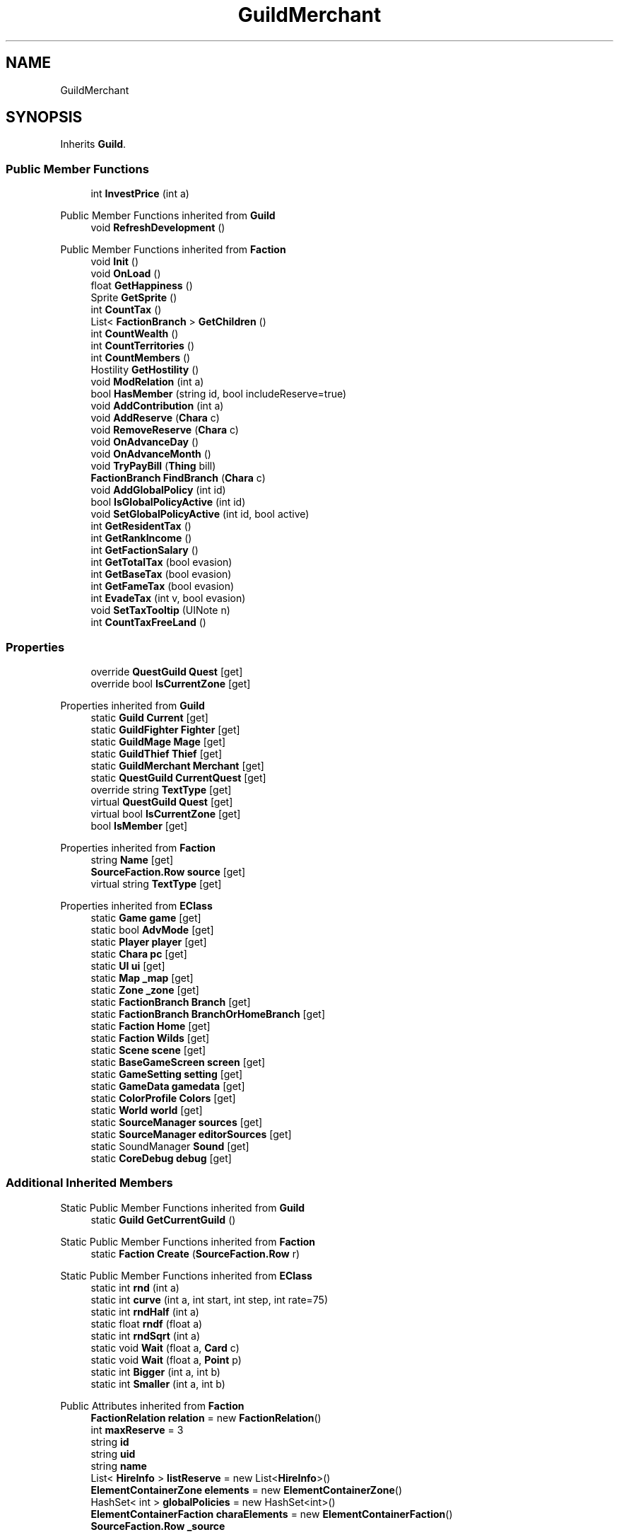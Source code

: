.TH "GuildMerchant" 3 "Elin Modding Docs Doc" \" -*- nroff -*-
.ad l
.nh
.SH NAME
GuildMerchant
.SH SYNOPSIS
.br
.PP
.PP
Inherits \fBGuild\fP\&.
.SS "Public Member Functions"

.in +1c
.ti -1c
.RI "int \fBInvestPrice\fP (int a)"
.br
.in -1c

Public Member Functions inherited from \fBGuild\fP
.in +1c
.ti -1c
.RI "void \fBRefreshDevelopment\fP ()"
.br
.in -1c

Public Member Functions inherited from \fBFaction\fP
.in +1c
.ti -1c
.RI "void \fBInit\fP ()"
.br
.ti -1c
.RI "void \fBOnLoad\fP ()"
.br
.ti -1c
.RI "float \fBGetHappiness\fP ()"
.br
.ti -1c
.RI "Sprite \fBGetSprite\fP ()"
.br
.ti -1c
.RI "int \fBCountTax\fP ()"
.br
.ti -1c
.RI "List< \fBFactionBranch\fP > \fBGetChildren\fP ()"
.br
.ti -1c
.RI "int \fBCountWealth\fP ()"
.br
.ti -1c
.RI "int \fBCountTerritories\fP ()"
.br
.ti -1c
.RI "int \fBCountMembers\fP ()"
.br
.ti -1c
.RI "Hostility \fBGetHostility\fP ()"
.br
.ti -1c
.RI "void \fBModRelation\fP (int a)"
.br
.ti -1c
.RI "bool \fBHasMember\fP (string id, bool includeReserve=true)"
.br
.ti -1c
.RI "void \fBAddContribution\fP (int a)"
.br
.ti -1c
.RI "void \fBAddReserve\fP (\fBChara\fP c)"
.br
.ti -1c
.RI "void \fBRemoveReserve\fP (\fBChara\fP c)"
.br
.ti -1c
.RI "void \fBOnAdvanceDay\fP ()"
.br
.ti -1c
.RI "void \fBOnAdvanceMonth\fP ()"
.br
.ti -1c
.RI "void \fBTryPayBill\fP (\fBThing\fP bill)"
.br
.ti -1c
.RI "\fBFactionBranch\fP \fBFindBranch\fP (\fBChara\fP c)"
.br
.ti -1c
.RI "void \fBAddGlobalPolicy\fP (int id)"
.br
.ti -1c
.RI "bool \fBIsGlobalPolicyActive\fP (int id)"
.br
.ti -1c
.RI "void \fBSetGlobalPolicyActive\fP (int id, bool active)"
.br
.ti -1c
.RI "int \fBGetResidentTax\fP ()"
.br
.ti -1c
.RI "int \fBGetRankIncome\fP ()"
.br
.ti -1c
.RI "int \fBGetFactionSalary\fP ()"
.br
.ti -1c
.RI "int \fBGetTotalTax\fP (bool evasion)"
.br
.ti -1c
.RI "int \fBGetBaseTax\fP (bool evasion)"
.br
.ti -1c
.RI "int \fBGetFameTax\fP (bool evasion)"
.br
.ti -1c
.RI "int \fBEvadeTax\fP (int v, bool evasion)"
.br
.ti -1c
.RI "void \fBSetTaxTooltip\fP (UINote n)"
.br
.ti -1c
.RI "int \fBCountTaxFreeLand\fP ()"
.br
.in -1c
.SS "Properties"

.in +1c
.ti -1c
.RI "override \fBQuestGuild\fP \fBQuest\fP\fR [get]\fP"
.br
.ti -1c
.RI "override bool \fBIsCurrentZone\fP\fR [get]\fP"
.br
.in -1c

Properties inherited from \fBGuild\fP
.in +1c
.ti -1c
.RI "static \fBGuild\fP \fBCurrent\fP\fR [get]\fP"
.br
.ti -1c
.RI "static \fBGuildFighter\fP \fBFighter\fP\fR [get]\fP"
.br
.ti -1c
.RI "static \fBGuildMage\fP \fBMage\fP\fR [get]\fP"
.br
.ti -1c
.RI "static \fBGuildThief\fP \fBThief\fP\fR [get]\fP"
.br
.ti -1c
.RI "static \fBGuildMerchant\fP \fBMerchant\fP\fR [get]\fP"
.br
.ti -1c
.RI "static \fBQuestGuild\fP \fBCurrentQuest\fP\fR [get]\fP"
.br
.ti -1c
.RI "override string \fBTextType\fP\fR [get]\fP"
.br
.ti -1c
.RI "virtual \fBQuestGuild\fP \fBQuest\fP\fR [get]\fP"
.br
.ti -1c
.RI "virtual bool \fBIsCurrentZone\fP\fR [get]\fP"
.br
.ti -1c
.RI "bool \fBIsMember\fP\fR [get]\fP"
.br
.in -1c

Properties inherited from \fBFaction\fP
.in +1c
.ti -1c
.RI "string \fBName\fP\fR [get]\fP"
.br
.ti -1c
.RI "\fBSourceFaction\&.Row\fP \fBsource\fP\fR [get]\fP"
.br
.ti -1c
.RI "virtual string \fBTextType\fP\fR [get]\fP"
.br
.in -1c

Properties inherited from \fBEClass\fP
.in +1c
.ti -1c
.RI "static \fBGame\fP \fBgame\fP\fR [get]\fP"
.br
.ti -1c
.RI "static bool \fBAdvMode\fP\fR [get]\fP"
.br
.ti -1c
.RI "static \fBPlayer\fP \fBplayer\fP\fR [get]\fP"
.br
.ti -1c
.RI "static \fBChara\fP \fBpc\fP\fR [get]\fP"
.br
.ti -1c
.RI "static \fBUI\fP \fBui\fP\fR [get]\fP"
.br
.ti -1c
.RI "static \fBMap\fP \fB_map\fP\fR [get]\fP"
.br
.ti -1c
.RI "static \fBZone\fP \fB_zone\fP\fR [get]\fP"
.br
.ti -1c
.RI "static \fBFactionBranch\fP \fBBranch\fP\fR [get]\fP"
.br
.ti -1c
.RI "static \fBFactionBranch\fP \fBBranchOrHomeBranch\fP\fR [get]\fP"
.br
.ti -1c
.RI "static \fBFaction\fP \fBHome\fP\fR [get]\fP"
.br
.ti -1c
.RI "static \fBFaction\fP \fBWilds\fP\fR [get]\fP"
.br
.ti -1c
.RI "static \fBScene\fP \fBscene\fP\fR [get]\fP"
.br
.ti -1c
.RI "static \fBBaseGameScreen\fP \fBscreen\fP\fR [get]\fP"
.br
.ti -1c
.RI "static \fBGameSetting\fP \fBsetting\fP\fR [get]\fP"
.br
.ti -1c
.RI "static \fBGameData\fP \fBgamedata\fP\fR [get]\fP"
.br
.ti -1c
.RI "static \fBColorProfile\fP \fBColors\fP\fR [get]\fP"
.br
.ti -1c
.RI "static \fBWorld\fP \fBworld\fP\fR [get]\fP"
.br
.ti -1c
.RI "static \fBSourceManager\fP \fBsources\fP\fR [get]\fP"
.br
.ti -1c
.RI "static \fBSourceManager\fP \fBeditorSources\fP\fR [get]\fP"
.br
.ti -1c
.RI "static SoundManager \fBSound\fP\fR [get]\fP"
.br
.ti -1c
.RI "static \fBCoreDebug\fP \fBdebug\fP\fR [get]\fP"
.br
.in -1c
.SS "Additional Inherited Members"


Static Public Member Functions inherited from \fBGuild\fP
.in +1c
.ti -1c
.RI "static \fBGuild\fP \fBGetCurrentGuild\fP ()"
.br
.in -1c

Static Public Member Functions inherited from \fBFaction\fP
.in +1c
.ti -1c
.RI "static \fBFaction\fP \fBCreate\fP (\fBSourceFaction\&.Row\fP r)"
.br
.in -1c

Static Public Member Functions inherited from \fBEClass\fP
.in +1c
.ti -1c
.RI "static int \fBrnd\fP (int a)"
.br
.ti -1c
.RI "static int \fBcurve\fP (int a, int start, int step, int rate=75)"
.br
.ti -1c
.RI "static int \fBrndHalf\fP (int a)"
.br
.ti -1c
.RI "static float \fBrndf\fP (float a)"
.br
.ti -1c
.RI "static int \fBrndSqrt\fP (int a)"
.br
.ti -1c
.RI "static void \fBWait\fP (float a, \fBCard\fP c)"
.br
.ti -1c
.RI "static void \fBWait\fP (float a, \fBPoint\fP p)"
.br
.ti -1c
.RI "static int \fBBigger\fP (int a, int b)"
.br
.ti -1c
.RI "static int \fBSmaller\fP (int a, int b)"
.br
.in -1c

Public Attributes inherited from \fBFaction\fP
.in +1c
.ti -1c
.RI "\fBFactionRelation\fP \fBrelation\fP = new \fBFactionRelation\fP()"
.br
.ti -1c
.RI "int \fBmaxReserve\fP = 3"
.br
.ti -1c
.RI "string \fBid\fP"
.br
.ti -1c
.RI "string \fBuid\fP"
.br
.ti -1c
.RI "string \fBname\fP"
.br
.ti -1c
.RI "List< \fBHireInfo\fP > \fBlistReserve\fP = new List<\fBHireInfo\fP>()"
.br
.ti -1c
.RI "\fBElementContainerZone\fP \fBelements\fP = new \fBElementContainerZone\fP()"
.br
.ti -1c
.RI "HashSet< int > \fBglobalPolicies\fP = new HashSet<int>()"
.br
.ti -1c
.RI "\fBElementContainerFaction\fP \fBcharaElements\fP = new \fBElementContainerFaction\fP()"
.br
.ti -1c
.RI "\fBSourceFaction\&.Row\fP \fB_source\fP"
.br
.in -1c

Static Public Attributes inherited from \fBEClass\fP
.in +1c
.ti -1c
.RI "static \fBCore\fP \fBcore\fP"
.br
.in -1c
.SH "Detailed Description"
.PP 
Definition at line \fB4\fP of file \fBGuildMerchant\&.cs\fP\&.
.SH "Member Function Documentation"
.PP 
.SS "int GuildMerchant\&.InvestPrice (int a)"

.PP
Definition at line \fB27\fP of file \fBGuildMerchant\&.cs\fP\&.
.SH "Property Documentation"
.PP 
.SS "override bool GuildMerchant\&.IsCurrentZone\fR [get]\fP"

.PP
Definition at line \fB18\fP of file \fBGuildMerchant\&.cs\fP\&.
.SS "override \fBQuestGuild\fP GuildMerchant\&.Quest\fR [get]\fP"

.PP
Definition at line \fB8\fP of file \fBGuildMerchant\&.cs\fP\&.

.SH "Author"
.PP 
Generated automatically by Doxygen for Elin Modding Docs Doc from the source code\&.
